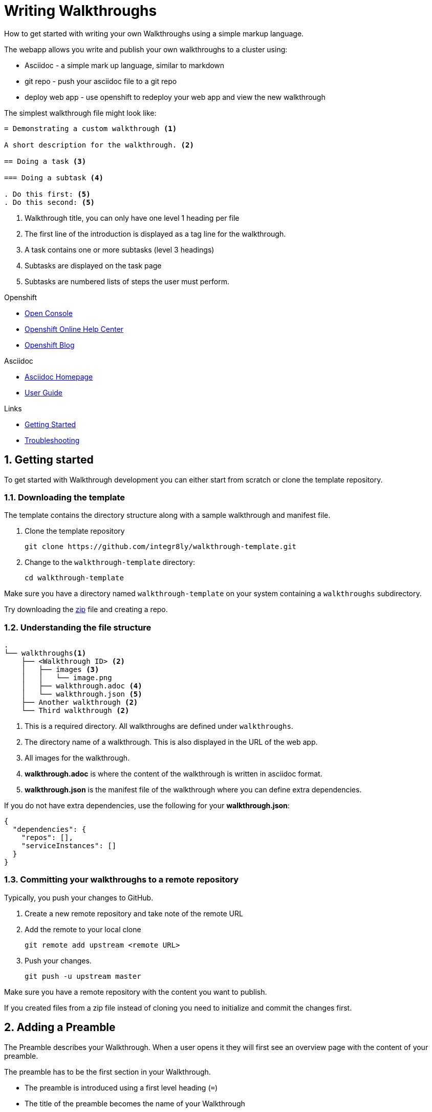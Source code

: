 :linkGettingStarted: https://docs.google.com/document/d/1lSb481fCiec0aTlJAw8cRLn_AiQjNgbCZsqq6wWfdWE/edit
:linkTroubleshooting: https://github.com/integr8ly/example-customisations/blob/master/docs/troubleshooting.adoc
:linkGitHubFork: https://help.github.com/articles/fork-a-repo/
:linkIndexURL: https://github.com/integr8ly/example-customisations/index.adoc


= Writing Walkthroughs

How to get started with writing your own Walkthroughs using a simple markup language.

The webapp allows you write and publish your own walkthroughs to a cluster using:

* Asciidoc - a simple mark up language, similar to markdown
* git repo - push your asciidoc file to a git repo
* deploy web app - use openshift to redeploy your web app and view the new walkthrough

The simplest walkthrough file might look like:

----
= Demonstrating a custom walkthrough <1>

A short description for the walkthrough. <2>

== Doing a task <3>

=== Doing a subtask <4>

. Do this first: <5>
. Do this second: <5>
----

<1> Walkthrough title, you can only have one level 1 heading per file
<2> The first line of the introduction is displayed as a tag line for the walkthrough.
<3> A task contains one or more subtasks (level 3 headings)
<4> Subtasks are displayed on the task page
<5> Subtasks are numbered lists of steps the user must perform.

[type=walkthroughResource,serviceName=openshift]
.Openshift
****
* link:{openshift-host}/console[Open Console, window="_blank"]
* link:https://help.openshift.com/[Openshift Online Help Center, window="_blank"]
* link:https://blog.openshift.com/[Openshift Blog, window="_blank"]
****

[type=walkthroughResource]
.Asciidoc
****
* link:http://asciidoc.org/[Asciidoc Homepage, window="_blank"]
* link:http://asciidoc.org/userguide.html#_introduction[User Guide, window="_blank"]
****

[type=walkthroughResource]
.Links
****
* link:{linkGettingStarted}[Getting Started, window="_blank"]
* link:{linkTroubleshooting}[Troubleshooting, window="_blank"]
****

:sectnums:
[time=10]
== Getting started

To get started with Walkthrough development you can either start from scratch or clone the template repository.

=== Downloading the template

The template contains the directory structure along with a sample walkthrough and manifest file.

. Clone the template repository
+
[source,bash]
----
git clone https://github.com/integr8ly/walkthrough-template.git
----

. Change to the `walkthrough-template` directory:
+
[source,bash]
----
cd walkthrough-template
----


[type=verification]
Make sure you have a directory named `walkthrough-template` on your system containing a `walkthroughs` subdirectory.

[type=verificationFail]
Try downloading the link:https://github.com/integr8ly/walkthrough-template/archive/master.zip[zip] file and creating a repo.

=== Understanding the file structure

----
.
└── walkthroughs<1>
    ├── <Walkthrough ID> <2>
    │   ├── images <3>
    │   │   └── image.png
    │   ├── walkthrough.adoc <4>
    │   └── walkthrough.json <5>
    ├── Another walkthrough <2>
    └── Third walkthrough <2>
----

<1> This is a required directory. All walkthroughs are defined under `walkthroughs`.

<2> The directory name of a walkthrough. This is also displayed in the URL of the web app.

<3> All images for the walkthrough.

<4> *walkthrough.adoc* is where the content of the walkthrough is written in asciidoc format.
<5> *walkthrough.json* is the manifest file of the walkthrough where you can define extra dependencies.


If you do not have extra dependencies, use the following for your *walkthrough.json*:

[source,json]
----
{
  "dependencies": {
    "repos": [],
    "serviceInstances": []
  }
}
----

=== Committing your walkthroughs to a remote repository

Typically, you push your changes to GitHub.

. Create a new remote repository and take note of the remote URL

. Add the remote to your local clone
+
[source,bash]
----
git remote add upstream <remote URL>
----

. Push your changes.
+
[source,bash]
----
git push -u upstream master
----

[type=verification]
Make sure you have a remote repository with the content you want to publish.

[type=verificationFail]
If you created files from a zip file instead of cloning you need to initialize and commit the changes first.

[time=5]
== Adding a Preamble

The Preamble describes your Walkthrough. When a user opens it they will first see an overview page with the content of your preamble.

The preamble has to be the first section in your Walkthrough.

* The preamble is introduced using a first level heading (`=`)
* The title of the preamble becomes the name of your Walkthrough
* The preamble must be followed by a paragraph giving a short introduction to the Walkthrough in one or two sentences. This description will be displayed in the card on the Overview page of the Webapp.

You should also add a second paragraph to the preamble which will be displayed when a user clicks on the card. The second paragraph can have more content than the first one.

=== Adding a Preamble to the template

Using the repository you created in the first task:

. Edit the `walkthroughs/walkthrough.adoc` file.

. Change the title of the Walkthrough, for example:
+
----
= My first Walkthrough
----

. Add an introduction paragraph to your preamble.

. Add another paragraph with more information about the walkthrough.

. Commit your changes
+
----
git commit -am "add preamble"
----

. Push your change to the remote repository
+
----
git push upstream master
----

[type=verification]
Make sure that all your changes are in the remote repository.

[type=verificationFail]
Check your git credentials and that you pushed to the correct remote repository.


[time=5]
== Adding tasks

Walkthroughs are organized in tasks. A task becomes one single page in the Webapp.

Tasks are introduced by a second level heading (`==`).

=== Adding a task to the template

The template already contains a sample task, however you can change it as follows:

. Edit the `walkthroughs/walkthrough.adoc` file.

. Change the task title, for example, `== My first task`

. The heading of a task can be followed by a short introduction of what the user is about to learn. Add a paragraph with some content.

. Tasks must have a time associated with them. This lets the user know how long the task will approximately take and is also displayed in the Walkthrough overview.

. The template task already has a block attribute for the time. The syntax is always:
+
----
[time=<value>]
== My first task
----

. Save, commit and push your changes.

. We need to trigger a redeploy of the Webapp to see our changes. To do this, open the link:{openshift-host}[Openshift Console] and find the *tutorial-web-app* deployment.

. Click the *Redeploy* button.

[type=verification]
After the redeploy has finished, refresh the tab with your Walkthrough. You should see the updated content.

[type=verificationFail]
Check that the Webapp has finished redeployment and no errors occurred.

[time=5]
== Adding procedures

Tasks are divided into procedures. A procedure is a set of steps that need to be executed one after the other to achieve a goal. Procedures are introduced using a third level heading (`===`). You can add a paragraph describing the procedure the user is about to follow.

The steps in a procedure should be written using Asciidoc numbered lists. Prepend your step with a `. ` to add them to a numbered list.

=== Adding a sample procedure

. The sample Walkthrough already has a procedure. Change its name to *My first Procedure*.

. Add a paragraph with a sentence describing your Procedure.

. Add a numbered list:
+
----
. First step
. Second step
. Third step
----

. Save, commit and push your changes.

. Trigger a redeploy of the Webapp as we did in the previous task.

[type=verification]
Check that your Task has a number of steps.

[type=verificationFail]
Check that the Webapp has finished redeployment and no errors occurred.

[time=5]
== Adding walkthrough resources

When users are following a Walkthrough you can display helpful information and links on the right hand side panel of the Webapp. Resources are added using block attributes:

[source,asciidoc]
----
[type=walkthroughResource,serviceName=openshift]
.OpenShift
****
* link:{openshift-host}[Openshift Console, window="_blank"]
****
----

Setting `serviceName` is optional. If set to the name of a middleware service, an icon indicating the service status will be displayed next to the resource. For a list of default services, see link:https://github.com/integr8ly/tutorial-web-app/blob/master/src/common/serviceInstanceHelpers.js[the value for DEFAULT_SERVICES].

Setting the `window="_blank"` parameter for a walkthrough resource link is also optional, but ensures that the target of the link displays in a separate browser tab. If omitted, the content of the target's link will replace the walkthrough content in the current browser tab.

Walkthrough resources must only be defined in the preamble section.


=== Adding a Walkthrough resource to the template

. At the end of the preamble section add the following resource:
+
----
[type=walkthroughResource]
.My resource
****
* link:https://google.com[Helpful link, window="_blank"]
****
----

. Save, commit and push your changes. Then trigger a redeployment of the Webapp like in the previous task.

[type=verification]
Check that the resource appears on the right hand side of the Walkthrough overview as well as on the task page.

[type=verificationFail]
Make sure that you added the resource to the preamble section and that it uses a third level heading.

[time=5]
== Adding images

You can add images to any section of your walkthrough. Images should be placed in a subdirectory with the name *images*.

Add an image to your content using: `image::<path>[<alt text>, role="integr8ly-img-responsive"]`

* `<alt text>` is a text alternative that will be displayed when the image can't be rendered
* `role="integr8ly-img-responsive"` this should be used for all images as it ensures that the correct styles are applied to the image

=== Adding an image to the template

. Create the *images* subdirectory inside your Walkthrough directory

. Copy a .png or .jpg image into that directory

. Add the image to the preamble:
+
----
image::images/<name>[diagram, role="integr8ly-img-responsive"]
----

. Save, commit and push your changes. Then trigger a redeployment of the Webapp like in the previous task.

[type=verification]
Check that the image is displayed in the Walkthrough overview.

[type=verificationFail]
Check that the Webapp has finished redeployment and no errors occurred.

[time=5]
== Adding task resources

Task resources, like walkthrough resources, are used to display helpful information to the user on the right hand side of the Webapp. The difference is that, while Walkthrough resources are displayed on every task, task resources only appear in the task they were defined in.

They are added to task sections but don't have the `serviceName` attribute:

[source,asciidoc]
----
[type=taskResource]
.Useful links
****
* link:{openshift-host}[Openshift Console]
****
----

=== Adding a task resource to the template

. At the end of your Task section, add the following:
+
----
[type=taskResource]
.Useful links
****
* link:https://google.com[Task related link]
****
----

. Save, commit and push your changes. Then trigger a redeployment of the Webapp like in the previous task.

[type=verification]
Check that the task resource appears on your task, but not on the overview page.

[type=verificationFail]
Check that the Webapp has finished redeployment and no errors occurred.

[time=10]
== Adding verifications

Every Procedure in a Task should have a verification. Verifications are used to make sure that the steps taken by the user were successful. They should be formulated as questions and the user can answer them with `Yes` or `No`.

As with resources, block attributes are used to define verifications

=== Adding a verification to our task

. At the end of the Procedure section, right after the numbered list add:
+
:verificationText: verification
[source,asciidoc,subs="attributes"]
----
[type={verificationText}]
Check that the dashboard of service X reports no errors.
----

. To provide a better feedback to users when something didn't go as planned you should use *verificationFail* blocks. They allow you to display text that will be displayed when the users answers the verification with `No`:

. After the verification block add:
+
[source,asciidoc]
----
[type=verificationFail]
Try turning it off and on again.
----

. Save, commit and push your changes. Then trigger a redeployment of the Webapp like in the previous task.

[type=verification]
Check that the verification appears on the task. Check that you can click the *Next* button when answered *Yes* and that the fail text appears when answering *No*.

[type=verificationFail]
Check that the verification has been added after the Procedure section. It will be ignored in any other location.

[time=5]
== Using attributes

Attributes are used to make external variables accessible to the asciidoc. The syntax for using attributes is `{<attribute name>}`. Walkthroughs have access to a number of predefined attributes:

* If a middleware service defines a route you can access it via `{route-<route name>-host}`.

* The Openshift Console is available as `\{openshift-host}`.

Other attributes that are available to Walkthrough authors are:

* Default attributes:
** OpenShift App Host: `\{openshift-app-host}`
** CodeReady Workspaces URL: `\{che-url}`.
** Fuse URL: `\{fuse-url}`
** Launcher URL: `\{launcher-url}`
** API Management URL: `\{api-management-url}`
** AMQ Online URL: `\{enmasse-url}`
** AMQ Online Broker URL: `\{enmasse-broker-url}`
** AMQ Online Credential Username: `\{enmasse-credentials-username}`
** AMQ Online Credential Password: `\{enmasse-credentials-password}`
* Custom attributes:
** NodeJS Frontend App Route (provisioned from walkthrough.json): `\{route-frontend-host}`

=== Adding a link to the Openshift Console

. Add another step to the numbered list in your Procedure:
+
----
. Click on link:{openshift-url}[Openshift Console]
----

. Save, commit and push your changes. Then trigger a redeployment of the Webapp like in the previous task.

[type=verification]
Check that the step is displayed as a link to the Openshift Console.

[type=verificationFail]
Check that the correct attribute has been used.

[time=10]
== Adding custom services to a walkthrough

As an advanced task, you can create services from the OpenShift catalog in the cluster. You can also link to the URLs associated with those services in your `walkthrough.adoc` file.

=== Finding the name of the service you want to provision

.Prerequisites

Some experience with the `oc` command. See task resources for more information.


. Log into the link:{openshift-url}[Openshift Console].

. Click your username in the top right corner and choose *Copy Login Command* from the menu.

. Log into the OpenShift CLI using the `oc` on your clipboard.

. Run the following command to list all the service names available from your cluster catalog:
+
----
oc get clusterserviceclasses -o custom-columns="Display Name (From Service Catalog):.spec.externalMetadata.displayName, Identifier (clusterServiceClassExternalName):.spec.externalName"
----
+
The output lists all the services available in two columns:
+
* Display Name (From Service Catalog)
* Identifier (clusterServiceClassExternalName)

. Choose the service you want to use, and note the value in the `Identifier (clusterServiceClassExternalName)` column.
+
For example, to use the `CakePHP + MySQL (Ephemeral)` service in your custom walkthrough, note the value `cakephp-mysql-example`.

=== Creating the service and determining the attribute name to use in the walkthrough

. Create a `walkthrough.json` with the following contents to provision the `cakephp-mysql-example` service:
+
----
{
    "dependencies": {
        "repos": [],
        "serviceInstances": [
            {
                "metadata": {
                    "name": "cakephp-mysql-example"
                },
                "spec": {
                    "clusterServiceClassExternalName": "cakephp-mysql-example",
                    "clusterServicePlanExternalName": "default"
                }
            }
        ]
    }
}
----

. Publish your walkthrough using the `walkthrough.json` file above.
. Navigate the walkthrough to trigger the provisioning of the custom service, for example, the `cakephp-mysql-example` service.
. Log into the link:{openshift-url}[OpenShift Console].
. Navigate to the custom project in OpenShift.
The project is named using the pattern `<username>-<walkthrough-id>`.
. Open *Routes* from the *Applications* menu.
. Note the *Name* of the route you want to reference in your walkthrough tasks. For example, `cakephp-mysql-example`.

=== Editing the walkthrough

To use the attribute in a walkthrough:

. Edit the `walkthrough.adoc` file and use the `{route-<route-name>-host}` pattern, whenever you want the route URL to appear.
For example, to insert a step that asks the user of the walkthrough to log into the CakePHP app:
+
----
. Log into the link:{route-cakephp-mysql-example-host}[CakePHP app].
----
+
NOTE: If you want Asciidoc attributes to render values in code blocks, you must start the code block with `[subs="attributes"]`.

. Publish the walkthrough or redeploy the *tutorial-web-app* to pick up changes to your walkthrough.
. Log in to the Webapp using a different username to test the walkthrough.


[type=verification]
Check that the walkthrough offers the link to the service, and that it resolves.

[type=verificationFail]
Make sure you have completed all the steps.


[type=taskResource]
.Task Resources
****
* link:https://docs.openshift.com/container-platform/3.11/cli_reference/get_started_cli.html[Getting Started with the OpenShift CLI, window="_blank"]
* link:/tutorial/publishing-walkthroughs/[Walkthrough: Publishing Walkthroughs, window="_blank"]

****

